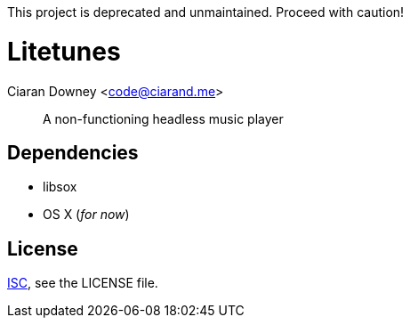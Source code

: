 This project is deprecated and unmaintained. Proceed with caution!

Litetunes
=========
Ciaran Downey <code@ciarand.me>

[quote]
A non-functioning headless music player

Dependencies
------------
- libsox
- OS X (_for now_)

License
-------
http://choosealicense.com/licenses/isc/[ISC], see the LICENSE file.
